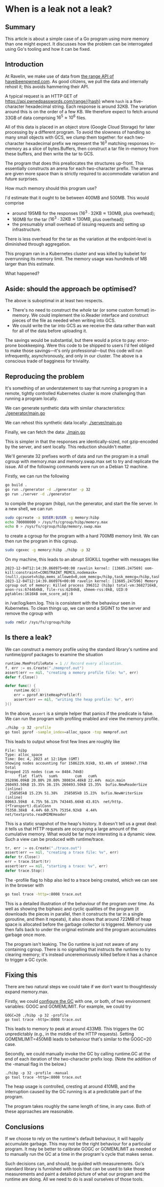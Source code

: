 * When is a leak not a leak?

** Summary
This article is about a simple case of a Go program using more memory than one
might expect. It discusses how the problem can be interrogated using Go's
tooling and how it can be fixed.

** Introduction
At Ravelin, we make use of data from [[https://haveibeenpwned.com/API/v3#SearchingPwnedPasswordsByRange][the range API of haveibeenpwned.com]]. As
good citizens, we pull the data and internally rehost it; this avoids hammering
their API.

A typical request is an HTTP GET of https://api.pwnedpasswords.com/range/{hash}
where =hash= is a five-character hexadecimal string. Each response is around
32KB. The variation around this is on the order of a few KB. We therefore expect
to fetch around 33GB of data comprising $16^5 \approx 10^6$ files.

All of this data is placed in an object store (Google Cloud Storage) for later
processing by a different program. To avoid the slowness of handling so many
small objects with GCS, we clump them together: for each two-character
hexadecimal prefix we represent the $16^3$ matching responses in-memory as a
slice of bytes.Buffers, then construct a tar file in-memory from these buffers,
and then write the tar to GCS.

The program that does this preallocates the structures up-front. This
essentially constructs an arena for each two-character prefix. The arenas are
given more space than is strictly required to accommodate variation and future
surprises.

How much memory should this program use?

I'd estimate that it ought to be between 400MB and 500MB. This would comprise

- around 195MB for the responses ($16^3 \cdot 32 \mathrm{KB} \approx 130
  \mathrm{MB}$, plus overhead);
- 160MB for the tar ($16^3 \cdot 32 \mathrm{KB} \approx 130 \mathrm{MB}$, plus
  overhead);
- the presumably small overhead of issuing requests and setting up
  infrastructure.

There is less overhead for the tar as the variation at the endpoint-level is
diminished through aggregation.

This program ran in a Kubernetes cluster and was killed by kubelet for
overrunning its memory limit. The memory usage was hundreds of MB larger than
this estimate.

What happened?

** Aside: should the approach be optimised?
The above is suboptimal in at least two respects.

- There's no need to construct the /whole/ tar (or some custom format)
  in-memory. We could implement the io.Reader interface and construct pieces of
  the file as needed when writing into GCS.
- We could write the tar into GCS as we receive the data rather than wait for
  all of the data before uploading it.

The savings would be substantial, but there would a price to pay: error-prone
bookkeeping. Were this code to be shipped to users I'd feel obliged to make
those savings—it's only professional—but this code will run infrequently,
asynchronously, and only in our cluster. The above is a conscious trade of
bagginess for triviality.

** Reproducing the problem
It's something of an understatement to say that running a program in a remote,
tightly controlled Kubernetes cluster is more challenging than running a program
locally.

We can generate synthetic data with similar characteristics: [[file:generator/main.go][./generator/main.go]]

We can rehost this synthetic data locally: [[file:server/main.go][./server/main.go]]

Finally, we can fetch the data: [[file:main.go][./main.go]]

This is simpler in that the responses are identically-sized, not gzip-encoded by
the server, and sent locally. This reduction shouldn't matter.

We'll generate 32 prefixes worth of data and run the program in a small cgroup
with memory.max and memory.swap.max set to try and replicate the issue. All of
the following commands were run on a Debian 12 machine.

Firstly, we can run the following

#+begin_src sh
go build .
go run ./generator -d ./generator -p 32
go run ./server -d ./generator
#+end_src

to compile the program (hibp), run the generator, and start the file server. In
a new shell, we can run

#+begin_src sh
sudo cgcreate -a $USER:$USER -g memory:hibp
echo 700000000 > /sys/fs/cgroup/hibp/memory.max
echo 0 > /sys/fs/cgroup/hibp/memory.swap.max
#+end_src

to create a cgroup for the program with a hard 700MB memory limit. We can then
run the program in this cgroup.

#+begin_src sh
sudo cgexec -g memory:hibp ./hibp -p 32
#+end_src

On my machine, this leads to an abrupt SIGKILL together with messages like

#+begin_src log
2023-12-04T12:14:39.860975+00:00 ravelin kernel: [13605.247569] oom-kill:constraint=CONSTRAINT_MEMCG,nodemask=(null),cpuset=hibp,mems_allowed=0,oom_memcg=/hibp,task_memcg=/hibp,task=hibp,pid=396312,uid=0
2023-12-04T12:14:39.860976+00:00 ravelin kernel: [13605.247596] Memory cgroup out of memory: Killed process 396312 (hibp) total-vm:3682716kB, anon-rss:674464kB, file-rss:6284kB, shmem-rss:0kB, UID:0 pgtables:1616kB oom_score_adj:0
#+end_src

in /var/log/kern.log. This is consistent with the behaviour seen in
Kubernetes. To clean things up, we can send a SIGINT to the server and remove
the cgroup with

#+begin_src sh
sudo rmdir /sys/fs/cgroup/hibp
#+end_src

** Is there a leak?
We can construct a memory profile using the standard library's runtime and
runtime/pprof packages to examine the situation

#+begin_src go
runtime.MemProfileRate = 1 // Record every allocation.
f, err := os.Create("./memprof.out")
assert(err == nil, "creating a memory profile file: %v", err)
defer f.Close()

defer func() {
	runtime.GC()
	err = pprof.WriteHeapProfile(f)
	assert(err == nil, "writing the heap profile: %v", err)
}()
#+end_src

In the above, =assert= is a simple helper that panics if the predicate is
false. We can run the program with profiling enabled and view the memory
profile.

#+begin_src sh
./hibp -p 32 -profile
go tool pprof -sample_index=alloc_space -top memprof.out
#+end_src

This leads to output whose first few lines are roughly like

#+begin_src
File: hibp
Type: alloc_space
Time: Dec 4, 2023 at 12:18pm (GMT)
Showing nodes accounting for 1586229.91kB, 93.48% of 1696947.77kB total
Dropped 215 nodes (cum <= 8484.74kB)
      flat  flat%   sum%        cum   cum%
352896.09kB 20.80% 20.80% 380834.48kB 22.44%  main.main
260493.50kB 15.35% 36.15% 260493.50kB 15.35%  bufio.NewReaderSize (inline)
  258505kB 15.23% 51.38%   258505kB 15.23%  bufio.NewWriterSize (inline)
80663.59kB  4.75% 56.13% 743445.66kB 43.81%  net/http.(*Transport).dialConn
75350.38kB  4.44% 60.57% 75354.92kB  4.44%  net/textproto.readMIMEHeader
#+end_src

This is a static snapshot of the heap's history. It doesn't tell us a great
deal: it tells us that HTTP requests are occupying a large amount of the
cumulative memory. What would be far more interesting is a dynamic view. Such a
view can be produced with runtime/trace.

#+begin_src go
tr, err := os.Create("./trace.out")
assert(err == nil, "creating a trace file: %v", err)
defer tr.Close()
err = trace.Start(tr)
assert(err == nil, "starting a trace: %v", err)
defer trace.Stop()
#+end_src

The -profile flag to hibp also led to a trace being created, which we can see in
the browser with

#+begin_src sh
go tool trace -http=:8008 trace.out
#+end_src

This is a detailed illustration of the behaviour of the program over time. As
well as showing the biphasic and cyclic qualities of the program (it downloads
the pieces in parallel, then it constructs the tar in a single goroutine, and
then it repeats), it also shows that around 722MB of heap space is allocated
before the garbage collector is triggered. Memory use then falls back to under
the original estimate and the program accumulates garbage once more.

[[file:gc.png][./gc.png]]

The program isn't leaking. The Go runtime is just not aware of any containing
cgroup. There is no signalling that instructs the runtime to try clearing
memory; it's instead unceremoniously killed before it has a chance to trigger a
GC cycle.

** Fixing this
There are two natural steps we could take if we don't want to thoughtlessly
expand memory.max.

Firstly, we could [[https://tip.golang.org/doc/gc-guide][configure the GC]] with one, or both, of two environment
variables: GOGC and GOMEMLIMIT. For example, we could try

#+begin_src
GOGC=20 ./hibp -p 32 -profile
go tool trace -http=:8008 trace.out
#+end_src

This leads to memory to peak at around 433MB. This triggers the GC unpredictably
(e.g., in the middle of the HTTP requests). Setting GOMEMLIMIT=450MiB leads to
behaviour that's similar to the GOGC=20 case.

Secondly, we could manually invoke the GC by calling runtime.GC at the end of
each iteration of the two-character prefix loop. (Note the addition of the
-manual flag in the below.)

#+begin_src
./hibp -p 32 -profile -manual
go tool trace -http=:8008 trace.out
#+end_src

The heap usage is controlled, cresting at around 410MB, and the interruption
caused by the GC running is at a predictable part of the program.

The program takes roughly the same length of time, in any case. Both of these
approaches are reasonable.

** Conclusions
If we choose to rely on the runtime's default behaviour, it will happily
accumulate garbage. This may not be the right behaviour for a particular
program. It may be better to calibrate GOGC or GOMEMLIMIT as needed or to
manually run the GC at a time in the program's cycle that makes sense.

Such decisions can, and should, be guided with measurements. Go's standard
library is furnished with tools that can be used to take those measurements and
paint a detailed picture of what our program and the runtime are doing. All we
need to do is avail ourselves of those tools.

